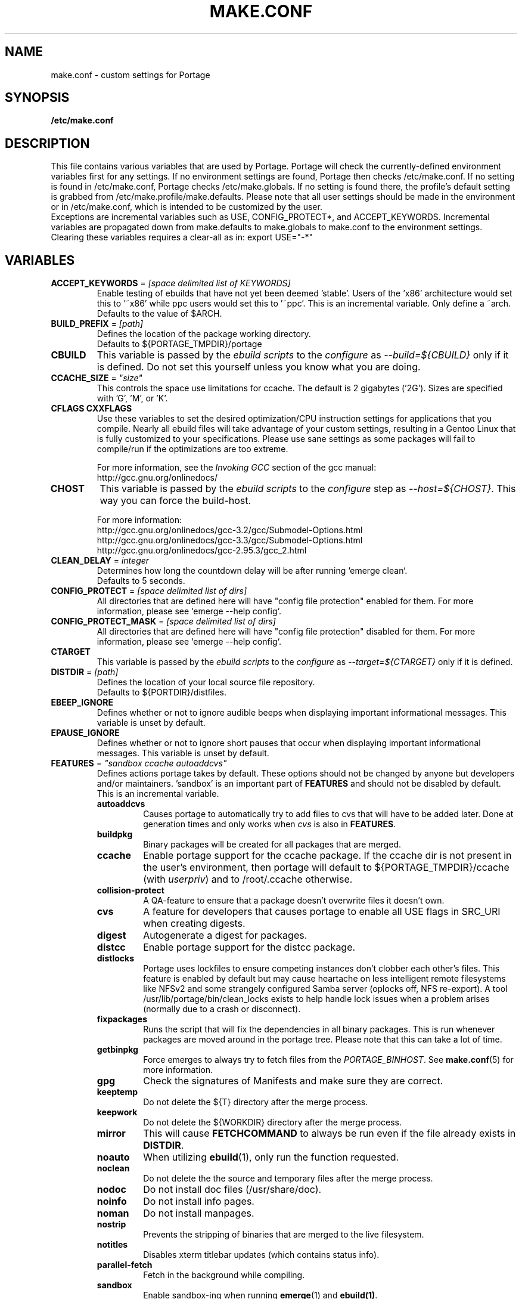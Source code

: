 .TH "MAKE.CONF" "5" "Dec 2005" "Portage 2.1" "portage"
.SH "NAME"
make.conf \- custom settings for Portage
.SH "SYNOPSIS"
.B /etc/make.conf
.SH "DESCRIPTION"
This file contains various variables that are used by Portage.
Portage will check the currently\-defined environment variables
first for any settings.  If no environment settings are found,
Portage then checks /etc/make.conf.  If no setting is found
in /etc/make.conf, Portage checks /etc/make.globals. If no
setting is found there, the profile's default setting is grabbed
from /etc/make.profile/make.defaults. Please note that all user
settings should be made in the environment or in /etc/make.conf,
which is intended to be customized by the user.
.br
Exceptions are incremental variables such as USE, CONFIG_PROTECT*,
and ACCEPT_KEYWORDS.  Incremental variables are propagated down from
make.defaults to make.globals to make.conf to the environment
settings.  Clearing these variables requires a clear\-all as in:
export USE="\-*"
.SH "VARIABLES"
.TP
\fBACCEPT_KEYWORDS\fR = \fI[space delimited list of KEYWORDS]\fR
Enable testing of ebuilds that have not yet been deemed 'stable'.  Users
of the 'x86' architecture would set this to '~x86' while ppc users would
set this to '~ppc'.  This is an incremental variable.  Only define a 
~arch.
.br
Defaults to the value of $ARCH.
.TP
\fBBUILD_PREFIX\fR = \fI[path]\fR
Defines the location of the package working directory. 
.br
Defaults to ${PORTAGE_TMPDIR}/portage
.TP
.B CBUILD
This variable is passed by the \fIebuild scripts\fR to the \fIconfigure\fR
as \fI\-\-build=${CBUILD}\fR only if it is defined.  Do not set this yourself
unless you know what you are doing.
.TP
\fBCCACHE_SIZE\fR = \fI"size"\fR
This controls the space use limitations for ccache.  The default is 2 gigabytes 
('2G').  Sizes are specified with 'G', 'M', or 'K'.
.TP
.B CFLAGS CXXFLAGS
Use these variables to set the desired optimization/CPU instruction settings
for applications that you compile.  Nearly all ebuild files will take advantage
of your custom settings, resulting in a Gentoo Linux that is fully customized
to your specifications.  Please use sane settings as some packages will fail to
compile/run if the optimizations are too extreme.

For more information, see the \fIInvoking GCC\fR section of the gcc manual:
.br
http://gcc.gnu.org/onlinedocs/
.TP
.B CHOST
This variable is passed by the \fIebuild scripts\fR to the \fIconfigure\fR
step as \fI\-\-host=${CHOST}\fR.  This way you can force the build\-host.

For more information:
.br
http://gcc.gnu.org/onlinedocs/gcc\-3.2/gcc/Submodel\-Options.html
.br
http://gcc.gnu.org/onlinedocs/gcc\-3.3/gcc/Submodel\-Options.html
.br
http://gcc.gnu.org/onlinedocs/gcc\-2.95.3/gcc_2.html
.TP
\fBCLEAN_DELAY\fR = \fIinteger\fR
Determines how long the countdown delay will be after running `emerge clean`.
.br
Defaults to 5 seconds.
.TP
\fBCONFIG_PROTECT\fR = \fI[space delimited list of dirs]\fR
All directories that are defined here will have "config file protection"
enabled for them.  For more information, please see `emerge \-\-help config`.
.TP
\fBCONFIG_PROTECT_MASK\fR = \fI[space delimited list of dirs]\fR
All directories that are defined here will have "config file protection"
disabled for them.  For more information, please see `emerge \-\-help config`.
.TP
.B CTARGET
This variable is passed by the \fIebuild scripts\fR to the \fIconfigure\fR
as \fI\-\-target=${CTARGET}\fR only if it is defined.
.TP
\fBDISTDIR\fR = \fI[path]\fR
Defines the location of your local source file repository.
.br
Defaults to ${PORTDIR}/distfiles.
.TP
.B EBEEP_IGNORE
Defines whether or not to ignore audible beeps when displaying important
informational messages.  This variable is unset by default.
.TP
.B EPAUSE_IGNORE
Defines whether or not to ignore short pauses that occur when displaying
important informational messages.  This variable is unset by default.
.TP
\fBFEATURES\fR = \fI"sandbox ccache autoaddcvs"\fR
Defines actions portage takes by default.  These options should
not be changed by anyone but developers and/or maintainers.  'sandbox' is an important
part of \fBFEATURES\fR and should not be disabled by default.  This is 
an incremental variable.
.RS
.TP
.B autoaddcvs
Causes portage to automatically try to add files to cvs that will have to be added 
later.  Done at generation times and only works when \fIcvs\fR is also in 
\fBFEATURES\fR.
.TP
.B buildpkg
Binary packages will be created for all packages that are merged.
.TP
.B ccache
Enable portage support for the ccache package.  If the ccache dir is not 
present in the user's environment, then portage will default to 
${PORTAGE_TMPDIR}/ccache (with \fIuserpriv\fR) and to /root/.ccache otherwise.
.TP
.B collision\-protect
A QA\-feature to ensure that a package doesn't overwrite files it doesn't own.
.TP
.B cvs
A feature for developers that causes portage to enable all USE flags in SRC_URI
when creating digests.
.TP
.B digest
Autogenerate a digest for packages.
.TP
.B distcc
Enable portage support for the distcc package.
.TP
.B distlocks
Portage uses lockfiles to ensure competing instances don't clobber
each other's files. This feature is enabled by default but may cause
heartache on less intelligent remote filesystems like NFSv2 and some
strangely configured Samba server (oplocks off, NFS re\-export). A tool
/usr/lib/portage/bin/clean_locks exists to help handle lock issues
when a problem arises (normally due to a crash or disconnect).
.TP
.B fixpackages
Runs the script that will fix the dependencies in all binary packages.  This is 
run whenever packages are moved around in the portage tree.  Please note that this 
can take a lot of time.
.TP
.B getbinpkg
Force emerges to always try to fetch files from the \fIPORTAGE_BINHOST\fR.  See 
\fBmake.conf\fR(5) for more information.
.TP
.B gpg
Check the signatures of Manifests and make sure they are correct.
.TP
.B keeptemp
Do not delete the ${T} directory after the merge process.
.TP
.B keepwork
Do not delete the ${WORKDIR} directory after the merge process.
.TP
.B mirror
This will cause \fBFETCHCOMMAND\fR to always be run even if 
the file already exists in \fBDISTDIR\fR.
.TP
.B noauto
When utilizing \fBebuild\fR(1), only run the function requested.
.TP
.B noclean
Do not delete the the source and temporary files after the merge process.
.TP
.B nodoc
Do not install doc files (/usr/share/doc).
.TP
.B noinfo
Do not install info pages.
.TP
.B noman
Do not install manpages.
.TP
.B nostrip
Prevents the stripping of binaries that are merged to the live filesystem.
.TP
.B notitles
Disables xterm titlebar updates (which contains status info).
.TP
.B parallel-fetch
Fetch in the background while compiling.
.TP
.B sandbox
Enable sandbox\-ing when running \fBemerge\fR(1) and \fBebuild(1)\fR.
.TP
.B severe
When checking Manifests, only accept ones that have been signed by a
key which you trust.
.TP
.B sfperms
Stands for Smart Filesystem Permissions.  Before merging packages to the 
live filesystem, automatically search for and set permissions on setuid 
and setgid files.  Files that are setuid have the group and other read 
bits removed while files that are setgid have the other read bit removed.  
See also \fIsuidctl\fR below.
.TP
.B sign
When commiting work to cvs with \fBrepoman\fR(1), sign the Manifest with 
a GPG key.  Read about the \fIPORTAGE_GPG_KEY\fR variable in \fBmake.conf\fR(5).
.TP
.B strict
Have portage react strongly to conditions that have the potential to be 
dangerous (like missing or incorrect Manifests).
.TP
.B suidctl
Before merging packages to the live filesystem, automatically strip setuid 
bits from any file that is not listed in \fI/etc/portage/suidctl.conf\fR.
.TP
.B test
Run package\-specific tests during each merge to help make sure 
the package compiled properly.  See \fItest\fR in \fBebuild\fR(1) 
and \fIsrc_test()\fR in \fBebuild\fR(5).
.TP
.B userpriv
Allow portage to drop root privledges and compile packages as 
portage:portage without a sandbox (unless \fIusersandbox\fR is also used).
.TP
.B usersandbox
Enable the sandbox in the compile phase, when running without root privs (\fIuserpriv\fR).
.RE
.TP
.B FETCHCOMMAND
This variable contains the command used for fetching package sources from
the internet.  It must contain the full path to the executable as well as the
place-holders \\${DISTDIR} and \\${URI}.
.TP
\fBGENTOO_MIRRORS\fR = \fI[URLs]\fR
Insert your space\-seperated list of local mirrors here.  These
locations are used to download files before the ones listed in
the \fIebuild scripts\fR. Merging 'mirrorselect' can help.
.TP
\fBhttp_proxy ftp_proxy\fR = \fI[host:port]\fR
These vars are used if the sources must be downloaded from the
internet by \fBwget\fR(1).  They are only required if you use a
proxy server for internet access.
.TP
.B MAKEOPTS
Use this variable if you want to use parallel make.  For example, if you
have a dual\-processor system, set this variable to "\-j2" or "\-j3" for 
enhanced build performance with many packages. Suggested settings are
between \fICPUs+1\fR and \fI2*CPUs+1\fR.
For more information, see \fBmake\fR(1).
.TP
\fBNOCOLOR\fR = \fI["true" | "false"]\fR
Defines if color should be disabled by default.
.br
Defaults to false.
.TP
\fBPKGDIR\fR = \fI[path]\fR
Defines the location where created .tbz2 binary packages will be stored.
.br
Defaults to ${PORTDIR}/packages.
.TP
.B PORT_LOGDIR
This variable defines the directory in which per\-ebuild logs are kept.
Logs are created only when this is set and writable.
.TP
\fBPORTAGE_BINHOST\fR = \fI"ftp://login:pass@grp.mirror.site/pub/grp/i686/athlon\-xp"\fR
This is the host from which portage will grab prebuilt\-binary packages.  
The list is a single entry specifying the full address of the directory 
serving the tbz2's for your system.  This is only used when running with 
the get binary pkg options are given to \fBemerge\fR.  Review \fBemerge\fR(1) 
for more information.  Note that it should point to the 'All' directory on 
the host that creates the binary packages and not to the root of the \fBPKGDIR\fR.
.TP
\fBPORTAGE_NICENESS\fR = \fI[number]\fR
The value of this variable will be added to the current nice level that 
emerge is running at.  In other words, this will not set the nice level, 
it will increment it.  For more information about nice levels and what 
are acceptable ranges, see \fBnice\fR(1).
.TP
\fBPORTAGE_TMPDIR\fR = \fI[path]\fR
Defines the location of the temporary build directories.
.br
Defaults to /var/tmp.
.TP
\fBPORTDIR\fR = \fI[path]\fR
Defines the location of your Portage tree.
.br
Defaults to /usr/portage. 
.TP
\fBPORTDIR_OVERLAY\fR = \fI"[path] [different\-path] [etc...]"\fR
Defines the directories in which user made ebuilds may be stored and not 
overwriten when `emerge \-\-sync` is run.  This is a space delimited list of 
directories.
.br
Defaults to no value.
.TP
.B RESUMECOMMAND
This variable contains the command used for resuming package sources that
have been partially downloaded.  It should be defined using the same format
as \fBFETCHCOMMAND\fR.
.TP
\fBROOT\fR = \fI[path]\fR
Use \fBROOT\fR to specify the target root filesystem to be used for merging 
packages or ebuilds.  All \fBRDEPEND\fR and \fBPDEPEND\fR will be installed 
into \fBROOT\fR while all \fBDEPEND\fR will be still be installed into /.  
Typically, you should set this setting in the environment rather than in 
\fI/etc/make.conf\fR itself.  It's commonly used for creating new build 
images.
.br
Defaults to /.
.TP
\fBRSYNC_EXCLUDEFROM\fR = \fI"/etc/portage/rsync_excludes"\fR
This is a file that portage will pass to rsync when it updates the portage 
tree.  Specific chucks of the tree may be excluded from the sync process.  
This may cause dependency failures if you are not careful.  The file format 
is one pattern per line, blanks and ';' or '#' lines are comments.  See 
\fBrsync\fR(1) for more details.
.TP
\fBRSYNC_RETRIES\fR = \fI[NUMBER]\fR
The number of times rsync should retry on failed connections before
giving up.
.br
Defaults to 3.
.TP
\fBRSYNC_TIMEOUT\fR = \fI[SECONDS]\fR
The number of seconds rsync should remain idle before it determines the
connection has timed out. Dialup users may need to set this value at or
above 300 seconds.
.br
Defaults to 180 seconds.
.TP
\fBRPMDIR\fR = \fI[path]\fR
Defines the location where created RPM packages will be stored.
.br
Defaults to ${PORTDIR}/rpm.
.TP
\fBSYNC\fR = \fI[RSYNC]\fR
Insert your preferred rsync mirror here.  This rsync server
is used to sync the local portage tree when `emerge \-\-sync` is run.
.br
Defaults to rsync://rsync.gentoo.org/gentoo\-portage
.TP
\fBUSE\fR = \fI[space delimited list of USE items]\fR
This variable contains options that control the build behavior of several
packages.  More information in \fBebuild\fR(5).  Possible USE values
can be found in \fI/usr/portage/profiles/use.desc\fR.
.TP
\fBUSE_ORDER\fR = \fI"env:pkg:conf:auto:defaults"\fR
Determines precedence for incrementing the setting of the USE variable.
The above setting will cause the environment (env) to override per package (pkg)
settings to override make.conf (conf) to override auto generated values 
from merged packages (auto) to override make.defaults (defaults).
.br
\fB***warning***\fR
.br
Do not modify this value unless you're a developer and you know what
you're doing. If you change this and something breaks, we will not help
you fix it.
.br
Defaults to "env:pkg:conf:auto:defaults".

.SH "REPORTING BUGS"
Please report bugs via http://bugs.gentoo.org/
.SH "AUTHORS"
.nf
Daniel Robbins <drobbins@gentoo.org>
Nicholas Jones <carpaski@gentoo.org>
Mike Frysinger <vapier@gentoo.org>
.fi
.SH "FILES"
.TP
\fB/etc/make.conf\fR 
Contains variables for the build\-process and overwrites those in make.defaults.
.TP
\fB/etc/make.globals\fR 
Contains the default variables for the build\-process, you should edit \fI/etc/make.conf\fR instead.
.TP
\fB/usr/portage/profiles/use.desc\fR
Contains a list of all global USE flags.
.TP
\fB/usr/portage/profiles/use.local.desc\fR
Contains a list of all local USE variables.
.SH "SEE ALSO"
.BR emerge (1),
.BR portage (5),
.BR ebuild (1),
.BR ebuild (5)
.TP
The \fI/usr/sbin/ebuild.sh\fR script. 
.TP
The helper apps in \fI/usr/lib/portage/bin\fR.
